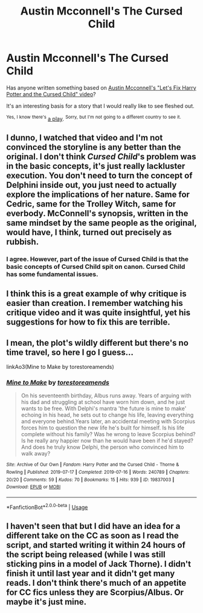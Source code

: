 #+TITLE: Austin Mcconnell's The Cursed Child

* Austin Mcconnell's The Cursed Child
:PROPERTIES:
:Author: g4rretc
:Score: 4
:DateUnix: 1564864717.0
:DateShort: 2019-Aug-04
:FlairText: Request / Prompt
:END:
Has anyone written something based on [[https://youtu.be/TSQJ9W4SxiQ][Austin Mcconnell's "Let's Fix Harry Potter and the Cursed Child" video]]?

It's an interesting basis for a story that I would really like to see fleshed out.

^{Yes,} ^{I} ^{know} ^{there's} [[https://www.youtube.com/watch?v=SxsH8zEhEkk][a play]]. ^{Sorry,} ^{but} ^{I'm} ^{not} ^{going} ^{to} ^{a} ^{different} ^{country} ^{to} ^{see} ^{it.}


** I dunno, I watched that video and I'm not convinced the storyline is any better than the original. I don't think /Cursed Child/'s problem was in the basic concepts, it's just really lackluster execution. You don't need to turn the concept of Delphini inside out, you just need to actually explore the implications of her nature. Same for Cedric, same for the Trolley Witch, same for everbody. McConnell's synopsis, written in the same mindset by the same people as the original, would have, I think, turned out precisely as rubbish.
:PROPERTIES:
:Author: Achille-Talon
:Score: 12
:DateUnix: 1564865094.0
:DateShort: 2019-Aug-04
:END:

*** I agree. However, part of the issue of Cursed Child is that the basic concepts of Cursed Child spit on canon. Cursed Child has some fundamental issues.
:PROPERTIES:
:Author: poondi
:Score: 6
:DateUnix: 1564885107.0
:DateShort: 2019-Aug-04
:END:


** I think this is a great example of why critique is easier than creation. I remember watching his critique video and it was quite insightful, yet his suggestions for how to fix this are terrible.
:PROPERTIES:
:Author: hamoboy
:Score: 6
:DateUnix: 1564881306.0
:DateShort: 2019-Aug-04
:END:


** I mean, the plot's wildly different but there's no time travel, so here I go I guess...

linkAo3(Mine to Make by torestoreamends)
:PROPERTIES:
:Author: Lucille_Madras
:Score: 2
:DateUnix: 1564895024.0
:DateShort: 2019-Aug-04
:END:

*** [[https://archiveofourown.org/works/19837003][*/Mine to Make/*]] by [[https://www.archiveofourown.org/users/torestoreamends/pseuds/torestoreamends][/torestoreamends/]]

#+begin_quote
  On his seventeenth birthday, Albus runs away. Years of arguing with his dad and struggling at school have worn him down, and he just wants to be free. With Delphi's mantra 'the future is mine to make' echoing in his head, he sets out to change his life, leaving everything and everyone behind.Years later, an accidental meeting with Scorpius forces him to question the new life he's built for himself. Is his life complete without his family? Was he wrong to leave Scorpius behind? Is he really any happier now than he would have been if he'd stayed? And does he truly know Delphi, the person who convinced him to walk away?
#+end_quote

^{/Site/:} ^{Archive} ^{of} ^{Our} ^{Own} ^{*|*} ^{/Fandom/:} ^{Harry} ^{Potter} ^{and} ^{the} ^{Cursed} ^{Child} ^{-} ^{Thorne} ^{&} ^{Rowling} ^{*|*} ^{/Published/:} ^{2019-07-17} ^{*|*} ^{/Completed/:} ^{2019-07-16} ^{*|*} ^{/Words/:} ^{240789} ^{*|*} ^{/Chapters/:} ^{20/20} ^{*|*} ^{/Comments/:} ^{59} ^{*|*} ^{/Kudos/:} ^{70} ^{*|*} ^{/Bookmarks/:} ^{15} ^{*|*} ^{/Hits/:} ^{939} ^{*|*} ^{/ID/:} ^{19837003} ^{*|*} ^{/Download/:} ^{[[https://archiveofourown.org/downloads/19837003/Mine%20to%20Make.epub?updated_at=1563399780][EPUB]]} ^{or} ^{[[https://archiveofourown.org/downloads/19837003/Mine%20to%20Make.mobi?updated_at=1563399780][MOBI]]}

--------------

*FanfictionBot*^{2.0.0-beta} | [[https://github.com/tusing/reddit-ffn-bot/wiki/Usage][Usage]]
:PROPERTIES:
:Author: FanfictionBot
:Score: 1
:DateUnix: 1564895033.0
:DateShort: 2019-Aug-04
:END:


** I haven't seen that but I did have an idea for a different take on the CC as soon as I read the script, and started writing it within 24 hours of the script being released (while I was still sticking pins in a model of Jack Thorne). I didn't finish it until last year and it didn't get many reads. I don't think there's much of an appetite for CC fics unless they are Scorpius/Albus. Or maybe it's just mine.
:PROPERTIES:
:Author: booksandpots
:Score: 2
:DateUnix: 1564866644.0
:DateShort: 2019-Aug-04
:END:
